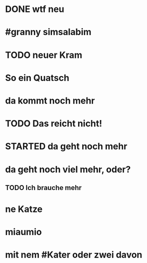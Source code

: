 # org
* DONE wtf neu
CLOSED: [2023-01-18 Wed 11:48]
:LOGBOOK:
- State "DONE"       from              [2023-01-18 Wed 11:48]
:END:
* #granny simsalabim
* TODO neuer Kram
* So ein Quatsch
* da kommt noch mehr
* TODO Das reicht nicht!
:LOGBOOK:
- State "TODO"       from "DONE"       [2023-01-18 Wed 11:36]
- State "DONE"       from "TODO"       [2023-01-18 Wed 11:36]
:END:
* STARTED da geht noch mehr
:LOGBOOK:
- State "STARTED"    from              [2023-01-18 Wed 11:36]
:END:
* da geht noch viel mehr, oder?
** TODO Ich brauche mehr
* ne Katze
* miaumio
* mit nem #Kater oder zwei davon

